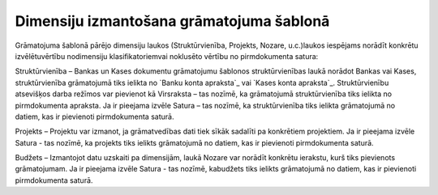 .. 14063 =============================================Dimensiju izmantošana grāmatojuma šablonā============================================= 


Grāmatojuma šablonā pārējo dimensiju laukos (Struktūrvienība,
Projekts, Nozare, u.c.)laukos iespējams norādīt konkrētu
izvēlētuvērtību nodimensiju klasifikatoriemvai noklusēto vērtību no
pirmdokumenta satura:







Struktūrvienība – Bankas un Kases dokumentu grāmatojumu šablonos
struktūrvienības laukā norādot Bankas vai Kases, struktūrvienība
grāmatojumā tiks ielikta no `Banku konta apraksta`_ vai `Kases konta
apraksta`_.
Struktūrvienību atsevišķos darba režīmos var pievienot kā Virsraksta –
tas nozīmē, ka grāmatojumā struktūrvienība tiks ielikta no
pirmdokumenta apraksta. Ja ir pieejama izvēle Satura – tas nozīmē, ka
struktūrvienība tiks ielikta grāmatojumā no datiem, kas ir pievienoti
pirmdokumenta saturā.


Projekts – Projektu var izmanot, ja grāmatvedības dati tiek sīkāk
sadalīti pa konkrētiem projektiem. Ja ir pieejama izvēle Satura - tas
nozīmē, ka projekts tiks ielikts grāmatojumā no datiem, kas ir
pievienoti pirmdokumenta saturā.


Budžets – Izmantojot datu uzskaiti pa dimensijām, laukā Nozare var
norādīt konkrētu ierakstu, kurš tiks pievienots grāmatojumam. Ja ir
pieejama izvēle Satura - tas nozīmē, kabudžets tiks ielikts
grāmatojumā no datiem, kas ir pievienoti pirmdokumenta saturā.


 